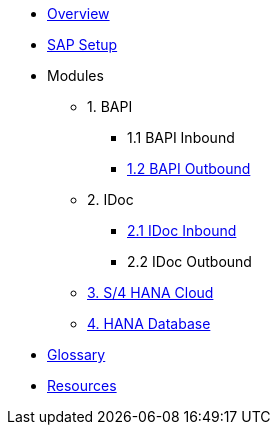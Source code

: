 * xref::index.adoc[Overview]
* xref:config:overview.adoc[SAP Setup]

* Modules
** 1. BAPI
*** 1.1 BAPI Inbound
*** xref:bapi:overview.adoc[1.2 BAPI Outbound]
** 2. IDoc
*** xref:idoc:overview.adoc[2.1 IDoc Inbound]
*** 2.2 IDoc Outbound
** xref:odata:overview.adoc[3. S/4 HANA Cloud]
** xref:database:overview.adoc[4. HANA Database]

* xref::glossary.adoc[Glossary]
*  xref::resources.adoc[Resources]
